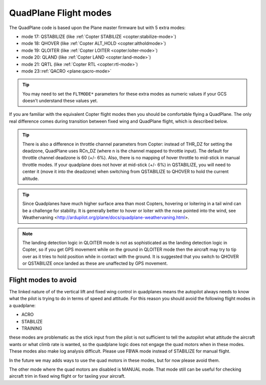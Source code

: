 .. _quadplane-flight-modes:

QuadPlane Flight modes
======================

The QuadPlane code is based upon the Plane master firmware but with 5
extra modes:

-  mode 17: QSTABILIZE (like :ref:`Copter STABILIZE <copter:stabilize-mode>`)
-  mode 18: QHOVER (like :ref:`Copter ALT_HOLD <copter:altholdmode>`)
-  mode 19: QLOITER (like :ref:`Copter LOITER <copter:loiter-mode>`)
-  mode 20: QLAND (like :ref:`Copter LAND <copter:land-mode>`)
-  mode 21: QRTL (like :ref:`Copter RTL <copter:rtl-mode>`)
-  mode 23::ref:`QACRO <plane:qacro-mode>`

.. tip::

   You may need to set the ``FLTMODE*`` parameters for these
   extra modes as numeric values if your GCS doesn't understand these
   values yet.

If you are familiar with the equivalent Copter flight modes then you
should be comfortable flying a QuadPlane. The only real difference comes
during transition between fixed wing and QuadPlane flight, which is
described below.

.. tip::

   There is also a difference in throttle channel parameters from Copter: instead of THR_DZ for setting the deadzone, QuadPlane uses RCn_DZ (where n is the channel mapped to throttle input). 
   The default for throttle channel deadzone is 60 (+/- 6%).
   Also, there is no mapping of hover throttle to mid-stick in manual throttle modes. 
   If your quadplane does not hover at mid-stick (+/- 6%) in QSTABILIZE, you will need to center it (move it into the deadzone) when switching from QSTABILIZE to QHOVER to hold the current altitude.

.. tip::

   Since Quadplanes have much higher surface area than most Copters, hovering or loitering in a tail wind can be a challenge for stability. It is generally better to hover or loiter with the nose pointed into the wind, see Weathervaning <http://ardupilot.org/plane/docs/quadplane-weathervaning.html>.

.. note::

   The landing detection logic in QLOITER mode is not as sophisticated as the landing detection logic in Copter, so if you get GPS movement while on the ground in QLOITER mode then the aircraft may try to tip over as it tries to hold position while in contact with the ground. 
   It is suggested that you switch to QHOVER or QSTABILIZE once landed as these are unaffected by GPS movement.

Flight modes to avoid
---------------------

The linked nature of of the vertical lift and fixed wing control in quadplanes means the autopilot always needs to know what the pilot is trying to do in terms of speed and attitude. 
For this reason you should avoid the following flight modes in a quadplane:

-  ACRO
-  STABILIZE
-  TRAINING

these modes are problematic as the stick input from the pilot is not sufficient to tell the autopilot what attitude the aircraft wants or what climb rate is wanted, so the quadplane logic does not engage the quad motors when in these modes. 
These modes also make log analysis difficult. Please use FBWA mode instead of STABILIZE for manual flight.

In the future we may adds ways to use the quad motors in these modes, but for now please avoid them.

The other mode where the quad motors are disabled is MANUAL mode. 
That mode still can be useful for checking aircraft trim in fixed wing flight or for taxiing your aircraft.
